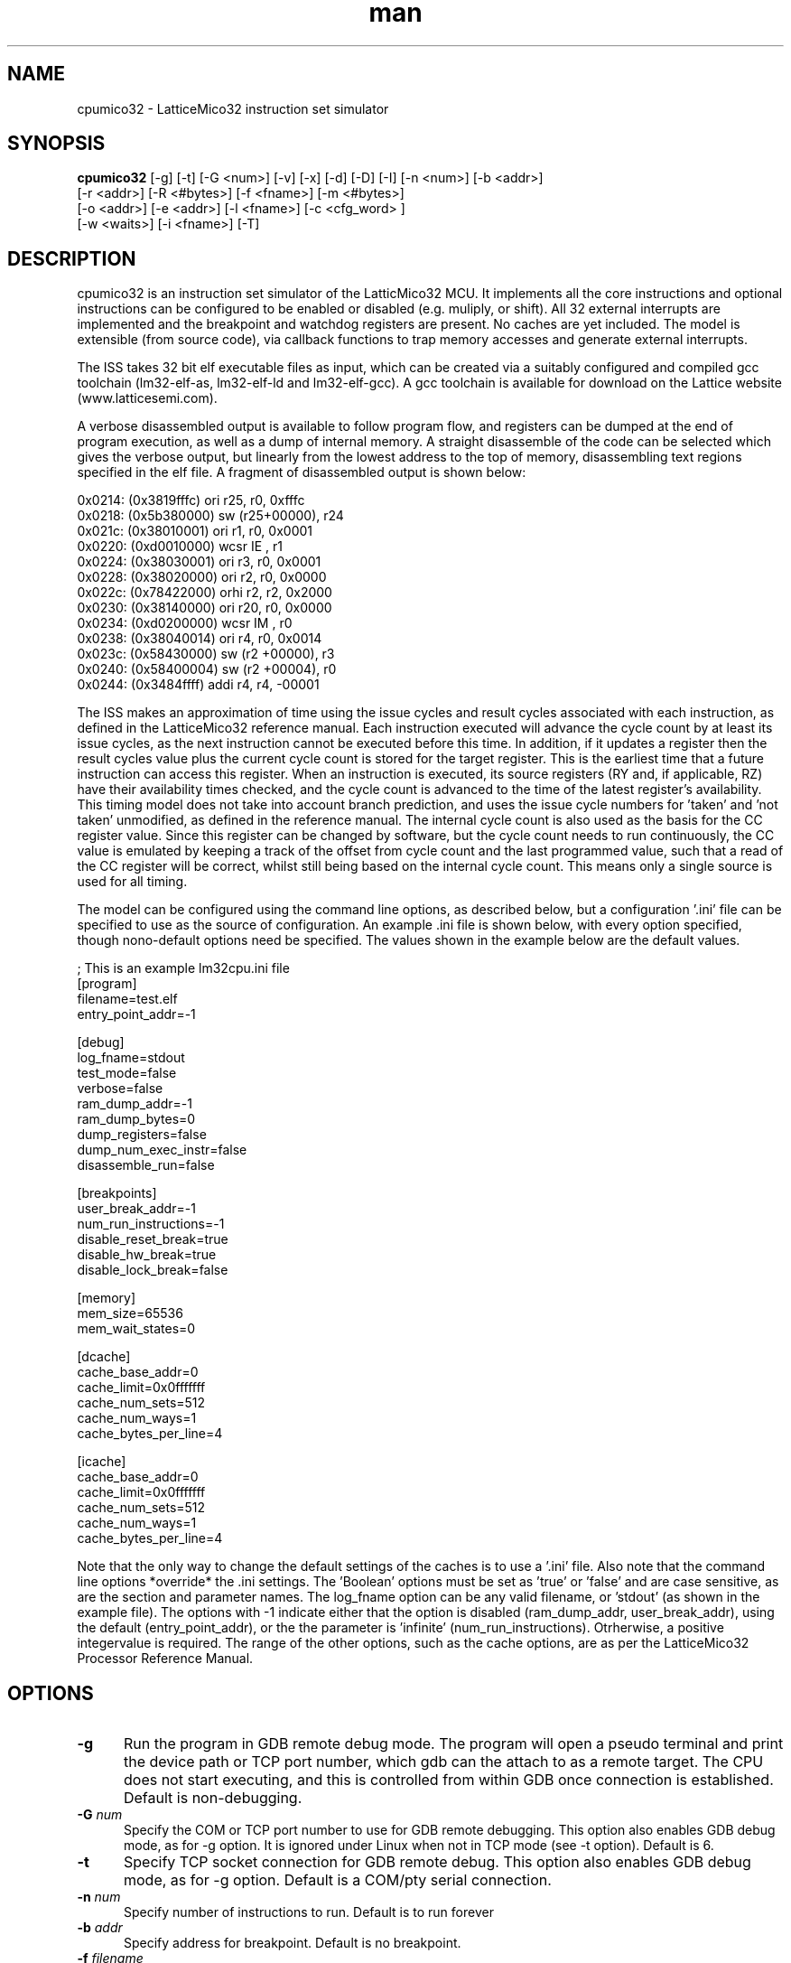 .\" Manpage for cpumico32.
.\" Contact simon@anita-simulators.org.uk to correct errors or typos.
.TH man 1 "29 March 2017" "1.0" "nuseradd man page"
.SH NAME
cpumico32 \- LatticeMico32 instruction set simulator
.SH SYNOPSIS
.B cpumico32 
[-g] [-t] [-G <num>] [-v] [-x] [-d] [-D] [-I] [-n <num>] [-b <addr>]
          [-r <addr>] [-R <#bytes>] [-f <fname>] [-m <#bytes>] 
          [-o <addr>] [-e <addr>] [-l <fname>] [-c <cfg_word> ] 
          [-w <waits>] [-i <fname>] [-T]
.SH DESCRIPTION
.LP
cpumico32 is an instruction set simulator of the LatticMico32 MCU. It 
implements all the core instructions and optional instructions can be 
configured to be enabled or disabled (e.g. muliply, or shift). All 32 
external interrupts are implemented and the breakpoint and watchdog 
registers are present. No caches are yet included. The model is extensible 
(from source code), via callback functions to trap memory accesses
and generate external interrupts. 

The ISS takes 32 bit elf executable files as input, which can be created
via a suitably configured and compiled gcc toolchain (lm32-elf-as, lm32-elf-ld and lm32-elf-gcc).
A gcc toolchain is available for download on the Lattice website (www.latticesemi.com).

A verbose disassembled output is available to follow program flow, and registers can be
dumped at the end of program execution, as well as a dump of internal memory. A straight
disassemble of the code can be selected which gives the verbose output, but linearly
from the lowest address to the top of memory, disassembling text regions specified
in the elf file. A fragment of disassembled output is shown below:


    0x0214: (0x3819fffc)   ori      r25, r0,  0xfffc   
    0x0218: (0x5b380000)   sw       (r25+00000), r24   
    0x021c: (0x38010001)   ori      r1,  r0,  0x0001   
    0x0220: (0xd0010000)   wcsr     IE  , r1           
    0x0224: (0x38030001)   ori      r3,  r0,  0x0001   
    0x0228: (0x38020000)   ori      r2,  r0,  0x0000   
    0x022c: (0x78422000)   orhi     r2,  r2,  0x2000   
    0x0230: (0x38140000)   ori      r20, r0,  0x0000   
    0x0234: (0xd0200000)   wcsr     IM  , r0           
    0x0238: (0x38040014)   ori      r4,  r0,  0x0014   
    0x023c: (0x58430000)   sw       (r2 +00000), r3    
    0x0240: (0x58400004)   sw       (r2 +00004), r0    
    0x0244: (0x3484ffff)   addi     r4,  r4,  -00001   

The ISS makes an approximation of time using the issue cycles and 
result cycles associated with each instruction, as defined in the
LatticeMico32 reference manual. Each instruction executed will advance
the cycle count by at least its issue cycles, as the next instruction
cannot be executed before this time. In addition, if it updates a 
register then the result cycles value plus the current cycle count is
stored for the target register. This is the earliest time that a
future instruction can access this register. When an instruction is
executed, its source registers (RY and, if applicable, RZ) have their
availability times checked, and the cycle count is advanced to the
time of the latest register's availability.
This timing model does not take into account branch prediction, and uses
the issue cycle numbers for 'taken' and 'not taken' unmodified, as defined
in the reference manual.
The internal cycle count is also used as the basis for the CC register 
value. Since this register can be changed by software, but the cycle
count needs to run continuously, the CC value is emulated by keeping
a track of the offset from cycle count and the last programmed value,
such that a read of the CC register will be correct, whilst still being
based on the internal cycle count. This means only a single source is
used for all timing.

The model can be configured using the command line options, as described
below, but a configuration '.ini' file can be specified to use as the source
of configuration. An example .ini file is shown below, with every option
specified, though nono-default options need be specified. The values shown
in the example below are the default values.


    ; This is an example lm32cpu.ini file
    [program]
    filename=test.elf
    entry_point_addr=-1

    [debug]
    log_fname=stdout
    test_mode=false
    verbose=false
    ram_dump_addr=-1
    ram_dump_bytes=0
    dump_registers=false
    dump_num_exec_instr=false
    disassemble_run=false

    [breakpoints]
    user_break_addr=-1
    num_run_instructions=-1
    disable_reset_break=true
    disable_hw_break=true
    disable_lock_break=false

    [memory]
    mem_size=65536
    mem_wait_states=0

    [dcache]
    cache_base_addr=0
    cache_limit=0x0fffffff
    cache_num_sets=512
    cache_num_ways=1
    cache_bytes_per_line=4

    [icache]
    cache_base_addr=0
    cache_limit=0x0fffffff
    cache_num_sets=512
    cache_num_ways=1
    cache_bytes_per_line=4

Note that the only way to change the default settings of the caches is to use
a '.ini' file. Also note that the command line options *override* the .ini 
settings. The 'Boolean' options must be set as 'true' or 'false' and are
case sensitive, as are the section and parameter names. The log_fname option
can be any valid filename, or 'stdout' (as shown in the example file). 
The options with -1 indicate either that the option is disabled (ram_dump_addr,
user_break_addr), using the default (entry_point_addr), or the the parameter 
is 'infinite' (num_run_instructions). Otrherwise, a positive integervalue is required.
The range of the other options, such as the cache options, are as per the 
LatticeMico32 Processor Reference Manual.


.SH OPTIONS
.TP 5
.B -g 
Run the program in GDB remote debug mode. The program will open a pseudo
terminal and print the device path or TCP port number, which gdb can the attach to as a remote target.
The CPU does not start executing, and this is controlled from within GDB once
connection is established. Default is non-debugging.
.TP 5
.BI -G " num" 
Specify the COM or TCP port number to use for GDB remote debugging. 
This option also enables GDB debug mode, as for -g option. It is
ignored under Linux when not in TCP mode (see -t option). Default is 6.
.TP 5
.B -t
Specify TCP socket connection for GDB remote debug.
This option also enables GDB debug mode, as for -g option. Default is a COM/pty serial connection.
.TP 5
.BI -n " num"
Specify number of instructions to run. Default is to run forever
.TP 5
.BI -b " addr"
Specify address for breakpoint. Default is no breakpoint.
.TP 5
.BI -f " filename"
Specify executable ELF file. Default is test.elf
.TP 5
.BI -l " filename"
Specify log file for output. Default is to dump output to stdout.
.TP 5
.BI -m " num_bytes"
Specify size of internal memory in bytes. Default is 65536 bytes.
.TP 5
.BI -w " num_bytes"
Specify the number of wait states applied to accesses internal memory. Default is 0 wait states.
.TP 5
.B -v  
Specify verbose output. This turns on disassembly output, with addressing and cycle count, as well as instruction execution. 
Default is off.
.TP 5
.B -x 
Enable disassemble mode. This runs through the program outputing diassembled code, as for verbose, but does not execute the code 
and runs from the start address to the finish of the program. Default is disabled.
.TP 5
.B -d 
Disable breaking on lock condition. Various 'jump to self' conditions are detected and flagged as breakpoints unless this option 
is specified.  Default is enabled.
.TP 5
.BI -r " addr"
Address to dump value from internal ram after completion. Address is forced to be aligned with word boundary. Default is no dump.
.TP 5
.BI -R " num_bytes"
Number of bytes to dump from RAM if -r specified. Number rounded up to multiples of 4 bytes. Default is 4 bytes.
.TP 5
.BI -o " addr"
Address offset of internal memory (if memory size not 0). Default is 0x00000000.
.TP 5
.BI -e " addr"
Entry point address (i.e. reset address). Default is 0x00000000.
.TP 5
.B -D 
Dump registers after program execution completion. Default is no dump.
.TP 5
.B -I 
Dump the number of executed instructions after execution has completed. Default is no dump.
.TP 5
.BI -c " config_word"
Set configuration word value to enable/disable features. The config value is a 32 bit word mathing the bit fields of the 
LatticeMico32 CFG register.  Not all fields are writable, and setting them will have no effect. Can be used to enable/disable 
features, set the number of external interrupts, set the number of breakpoint and watchdog registers etc.
.TP 5
.B -i 
Specify a .ini file to use for model configuration. Default no .ini file.
.TP 5
.B -T 
Enable internal callback functions for test (default disabled)
.SH SEE ALSO
libmico32(3) gcc(1) as(1)
.SH BUGS
No known bugs.
.SH AUTHOR
Simon Southwell (simon@anita-simulators.org.uk)
